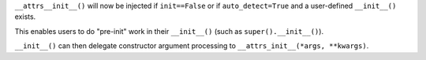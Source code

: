 ``__attrs__init__()`` will now be injected if ``init==False`` or if ``auto_detect=True`` and a user-defined ``__init__()`` exists.

This enables users to do "pre-init" work in their ``__init__()`` (such as ``super().__init__()``).

``__init__()`` can then delegate constructor argument processing to ``__attrs_init__(*args, **kwargs)``.
